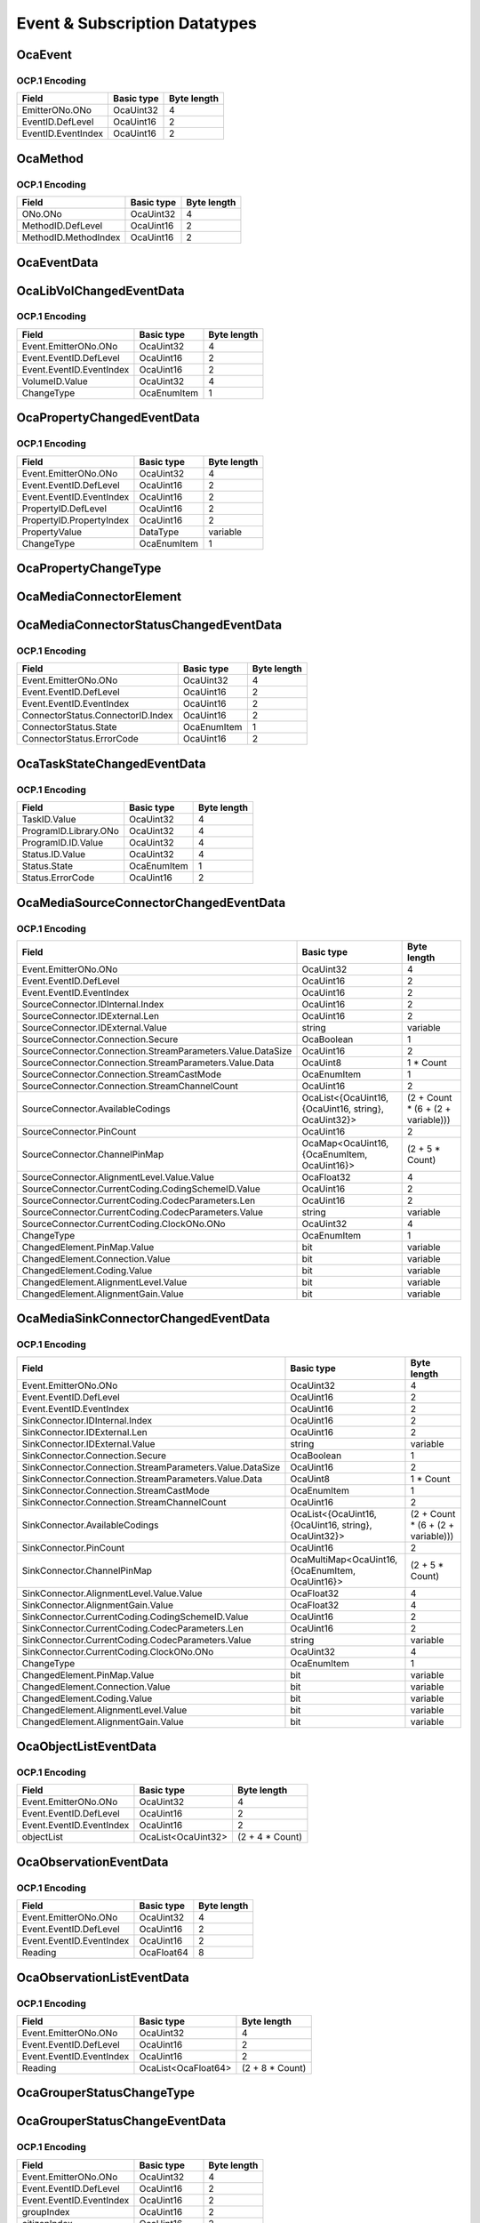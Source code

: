******************************
Event & Subscription Datatypes
******************************

.. _OcaEvent:

OcaEvent
========

.. cpp:struct:: OcaEvent
    
    Representation of an OCA event, i.e. the unique combination of emitter ONo and the EventID.

    .. cpp:member:: OcaONo EmitterONo

        Object number of the emitter.

    .. cpp:member:: OcaEventID EventID

        Event ID of the subscribed event.


OCP.1 Encoding
--------------

================== ========== ===========
Field              Basic type Byte length
================== ========== ===========
EmitterONo.ONo     OcaUint32  4          
EventID.DefLevel   OcaUint16  2          
EventID.EventIndex OcaUint16  2          
================== ========== ===========


.. _OcaMethod:

OcaMethod
=========

.. cpp:struct:: OcaMethod
    
    Representation of an OCA method, i.e. the unique combination of an ONo and a MethodID. To denote the absence of a method, all field values shall be zero. Such a value is called the  *Null Method Identifier* .

    .. cpp:member:: OcaONo ONo

        The object number. For Null Method Identifier, value shall be zero.

    .. cpp:member:: OcaMethodID MethodID

        The method ID. For Null Method Identifier, value of all subfields shall be zero.


OCP.1 Encoding
--------------

==================== ========== ===========
Field                Basic type Byte length
==================== ========== ===========
ONo.ONo              OcaUint32  4          
MethodID.DefLevel    OcaUint16  2          
MethodID.MethodIndex OcaUint16  2          
==================== ========== ===========


.. _OcaEventData:

OcaEventData
============

.. cpp:type:: OcaEventData = OcaEvent

    Base class for event data. This base class holds the event data that every event notification must contain. When an event has additional properties, these propeties shall be defined in a class defined as a subclass of this base class. The properties of this base class need not be restated in the property list of the subclass, since they will be included by inheritance.
.. _OcaLibVolChangedEventData:

OcaLibVolChangedEventData
=========================

.. cpp:struct:: OcaLibVolChangedEventData
    
    Event data for the  **OcaLibVolChanged** event, which signals a change in an  **OcaLibrary.Volumes**  property.

    .. cpp:member:: OcaLibVolID VolumeID

        ID of library volume that changed.

    .. cpp:member:: OcaPropertyChangeType ChangeType

        Type of change : Will be either itemChanged, itemAdded, or itemDeleted.


OCP.1 Encoding
--------------

======================== =========== ===========
Field                    Basic type  Byte length
======================== =========== ===========
Event.EmitterONo.ONo     OcaUint32   4          
Event.EventID.DefLevel   OcaUint16   2          
Event.EventID.EventIndex OcaUint16   2          
VolumeID.Value           OcaUint32   4          
ChangeType               OcaEnumItem 1          
======================== =========== ===========


.. _OcaPropertyChangedEventData:

OcaPropertyChangedEventData
===========================

.. cpp:struct:: OcaPropertyChangedEventData<typename DataType>
    
    Template class that defines the event data parameter for events that return property values, such as the  **PropertyChanged** event defined in  **OcaRoot** , and the  **PeriodicObservation**  event define in  **OcaNumericObserver.**  The template parameter is the datatype of the changed property.

    .. cpp:member:: OcaPropertyID PropertyID

        The property ID of the property that has changed.

    .. cpp:member:: DataType PropertyValue

        New value of property. Type of property value parameter is defined by template parameter DataType. In the case of list and map properties with datatypes such as OcaList, OcaList2D, OcaMap, and OcaMultiMap, the entire list or map shall be returned when any of its elements changes.

    .. cpp:member:: OcaPropertyChangeType ChangeType

        Type of change : Current value, Min, Max, Item changed, Item added, Item deleted


OCP.1 Encoding
--------------

======================== =========== ===========
Field                    Basic type  Byte length
======================== =========== ===========
Event.EmitterONo.ONo     OcaUint32   4          
Event.EventID.DefLevel   OcaUint16   2          
Event.EventID.EventIndex OcaUint16   2          
PropertyID.DefLevel      OcaUint16   2          
PropertyID.PropertyIndex OcaUint16   2          
PropertyValue            DataType    variable   
ChangeType               OcaEnumItem 1          
======================== =========== ===========


.. _OcaPropertyChangeType:

OcaPropertyChangeType
=====================

.. cpp:enum:: OcaPropertyChangeType : uint8_t

    Enum describing property change type.

    .. cpp:enumerator:: CurrentChanged = 1

        Current value has changed.
    .. cpp:enumerator:: MinChanged = 2

        Minimum value has changed.
    .. cpp:enumerator:: MaxChanged = 3

        Maximum value has changed.
    .. cpp:enumerator:: ItemAdded = 4

        An item has been added to a list or a map property.
    .. cpp:enumerator:: ItemChanged = 5

        An item of a list or a map property has been changed.
    .. cpp:enumerator:: ItemDeleted = 6

        An item of a list or a map property has been deleted.
.. _OcaMediaConnectorElement:

OcaMediaConnectorElement
========================

.. _OcaMediaConnectorStatusChangedEventData:

OcaMediaConnectorStatusChangedEventData
=======================================

.. cpp:struct:: OcaMediaConnectorStatusChangedEventData
    

    .. cpp:member:: OcaMediaConnectorStatus ConnectorStatus

        The status that has changed.


OCP.1 Encoding
--------------

================================= =========== ===========
Field                             Basic type  Byte length
================================= =========== ===========
Event.EmitterONo.ONo              OcaUint32   4          
Event.EventID.DefLevel            OcaUint16   2          
Event.EventID.EventIndex          OcaUint16   2          
ConnectorStatus.ConnectorID.Index OcaUint16   2          
ConnectorStatus.State             OcaEnumItem 1          
ConnectorStatus.ErrorCode         OcaUint16   2          
================================= =========== ===========


.. _OcaTaskStateChangedEventData:

OcaTaskStateChangedEventData
============================

.. cpp:struct:: OcaTaskStateChangedEventData
    

    .. cpp:member:: OcaTaskID TaskID

        ID of Task

    .. cpp:member:: OcaLibVolIdentifier ProgramID

        Library volume identifier of Program running in the task at the time of the change, or null

    .. cpp:member:: OcaTaskStatus Status

        New task status


OCP.1 Encoding
--------------

===================== =========== ===========
Field                 Basic type  Byte length
===================== =========== ===========
TaskID.Value          OcaUint32   4          
ProgramID.Library.ONo OcaUint32   4          
ProgramID.ID.Value    OcaUint32   4          
Status.ID.Value       OcaUint32   4          
Status.State          OcaEnumItem 1          
Status.ErrorCode      OcaUint16   2          
===================== =========== ===========


.. _OcaMediaSourceConnectorChangedEventData:

OcaMediaSourceConnectorChangedEventData
=======================================

.. cpp:struct:: OcaMediaSourceConnectorChangedEventData
    

    .. cpp:member:: OcaMediaSourceConnector SourceConnector

        The media source connector for which the changed event holds (i.e. that is added, deleted or changed).

    .. cpp:member:: OcaPropertyChangeType ChangeType

        Indicates what type of change occurred. Only ItemAdded, ItemChanged and ItemDeleted can be used in this event data.

    .. cpp:member:: OcaMediaConnectorElement ChangedElement

        Indicates which element(s) of the connector changed. If the connector is added or deleted, all bits in this bitset shall be set.


OCP.1 Encoding
--------------

========================================================== ==================================================== ==================================
Field                                                      Basic type                                           Byte length                       
========================================================== ==================================================== ==================================
Event.EmitterONo.ONo                                       OcaUint32                                            4                                 
Event.EventID.DefLevel                                     OcaUint16                                            2                                 
Event.EventID.EventIndex                                   OcaUint16                                            2                                 
SourceConnector.IDInternal.Index                           OcaUint16                                            2                                 
SourceConnector.IDExternal.Len                             OcaUint16                                            2                                 
SourceConnector.IDExternal.Value                           string                                               variable                          
SourceConnector.Connection.Secure                          OcaBoolean                                           1                                 
SourceConnector.Connection.StreamParameters.Value.DataSize OcaUint16                                            2                                 
SourceConnector.Connection.StreamParameters.Value.Data     OcaUint8                                             1 * Count                         
SourceConnector.Connection.StreamCastMode                  OcaEnumItem                                          1                                 
SourceConnector.Connection.StreamChannelCount              OcaUint16                                            2                                 
SourceConnector.AvailableCodings                           OcaList<{OcaUint16, {OcaUint16, string}, OcaUint32}> (2 + Count * (6 + (2 + variable)))
SourceConnector.PinCount                                   OcaUint16                                            2                                 
SourceConnector.ChannelPinMap                              OcaMap<OcaUint16, {OcaEnumItem, OcaUint16}>          (2 + 5 * Count)                   
SourceConnector.AlignmentLevel.Value.Value                 OcaFloat32                                           4                                 
SourceConnector.CurrentCoding.CodingSchemeID.Value         OcaUint16                                            2                                 
SourceConnector.CurrentCoding.CodecParameters.Len          OcaUint16                                            2                                 
SourceConnector.CurrentCoding.CodecParameters.Value        string                                               variable                          
SourceConnector.CurrentCoding.ClockONo.ONo                 OcaUint32                                            4                                 
ChangeType                                                 OcaEnumItem                                          1                                 
ChangedElement.PinMap.Value                                bit                                                  variable                          
ChangedElement.Connection.Value                            bit                                                  variable                          
ChangedElement.Coding.Value                                bit                                                  variable                          
ChangedElement.AlignmentLevel.Value                        bit                                                  variable                          
ChangedElement.AlignmentGain.Value                         bit                                                  variable                          
========================================================== ==================================================== ==================================


.. _OcaMediaSinkConnectorChangedEventData:

OcaMediaSinkConnectorChangedEventData
=====================================

.. cpp:struct:: OcaMediaSinkConnectorChangedEventData
    

    .. cpp:member:: OcaMediaSinkConnector SinkConnector

        The media source connector for which the changed event holds (i.e. that is added, deleted or changed).

    .. cpp:member:: OcaPropertyChangeType ChangeType

        Indicates what type of change occurred. Only ItemAdded, ItemChanged and ItemDeleted can be used in this event data.

    .. cpp:member:: OcaMediaConnectorElement ChangedElement

        Indicates which element(s) of the connector changed. If the connector is added or deleted, all bits in this bitset shall be set.


OCP.1 Encoding
--------------

======================================================== ==================================================== ==================================
Field                                                    Basic type                                           Byte length                       
======================================================== ==================================================== ==================================
Event.EmitterONo.ONo                                     OcaUint32                                            4                                 
Event.EventID.DefLevel                                   OcaUint16                                            2                                 
Event.EventID.EventIndex                                 OcaUint16                                            2                                 
SinkConnector.IDInternal.Index                           OcaUint16                                            2                                 
SinkConnector.IDExternal.Len                             OcaUint16                                            2                                 
SinkConnector.IDExternal.Value                           string                                               variable                          
SinkConnector.Connection.Secure                          OcaBoolean                                           1                                 
SinkConnector.Connection.StreamParameters.Value.DataSize OcaUint16                                            2                                 
SinkConnector.Connection.StreamParameters.Value.Data     OcaUint8                                             1 * Count                         
SinkConnector.Connection.StreamCastMode                  OcaEnumItem                                          1                                 
SinkConnector.Connection.StreamChannelCount              OcaUint16                                            2                                 
SinkConnector.AvailableCodings                           OcaList<{OcaUint16, {OcaUint16, string}, OcaUint32}> (2 + Count * (6 + (2 + variable)))
SinkConnector.PinCount                                   OcaUint16                                            2                                 
SinkConnector.ChannelPinMap                              OcaMultiMap<OcaUint16, {OcaEnumItem, OcaUint16}>     (2 + 5 * Count)                   
SinkConnector.AlignmentLevel.Value.Value                 OcaFloat32                                           4                                 
SinkConnector.AlignmentGain.Value                        OcaFloat32                                           4                                 
SinkConnector.CurrentCoding.CodingSchemeID.Value         OcaUint16                                            2                                 
SinkConnector.CurrentCoding.CodecParameters.Len          OcaUint16                                            2                                 
SinkConnector.CurrentCoding.CodecParameters.Value        string                                               variable                          
SinkConnector.CurrentCoding.ClockONo.ONo                 OcaUint32                                            4                                 
ChangeType                                               OcaEnumItem                                          1                                 
ChangedElement.PinMap.Value                              bit                                                  variable                          
ChangedElement.Connection.Value                          bit                                                  variable                          
ChangedElement.Coding.Value                              bit                                                  variable                          
ChangedElement.AlignmentLevel.Value                      bit                                                  variable                          
ChangedElement.AlignmentGain.Value                       bit                                                  variable                          
======================================================== ==================================================== ==================================


.. _OcaObjectListEventData:

OcaObjectListEventData
======================

.. cpp:struct:: OcaObjectListEventData
    
    Event data for events returning object lists, for example the  **SynchronizeState**  event defined in  **OcaSubscriptionManager.** 

    .. cpp:member:: OcaList<OcaONo> objectList

        List of object numbers.


OCP.1 Encoding
--------------

======================== ================== ===============
Field                    Basic type         Byte length    
======================== ================== ===============
Event.EmitterONo.ONo     OcaUint32          4              
Event.EventID.DefLevel   OcaUint16          2              
Event.EventID.EventIndex OcaUint16          2              
objectList               OcaList<OcaUint32> (2 + 4 * Count)
======================== ================== ===============


.. _OcaObservationEventData:

OcaObservationEventData
=======================

.. cpp:struct:: OcaObservationEventData
    
    Event data for event  **OcaNumericObserver.Observation** . Note: due to an error in AES70-2015, this class was not made a subclass of  **OcaEventData** . Therefore, this class explicitly defines the  **Event**  property explicitly, rather than inheriting it from  **OcaEventData,** as other event data classes do. However, the effect is the same as for all event data classes: the first property in the data structure is an  **OcaEvent** value.

    .. cpp:member:: OcaEvent Event

        The event that was raised. This field is not normally part of event data datatypes and was erroneously included this one; it is now retained for forward compatibility.

    .. cpp:member:: OcaFloat64 Reading

        The observed value that the event is reporting.


OCP.1 Encoding
--------------

======================== ========== ===========
Field                    Basic type Byte length
======================== ========== ===========
Event.EmitterONo.ONo     OcaUint32  4          
Event.EventID.DefLevel   OcaUint16  2          
Event.EventID.EventIndex OcaUint16  2          
Reading                  OcaFloat64 8          
======================== ========== ===========


.. _OcaObservationListEventData:

OcaObservationListEventData
===========================

.. cpp:struct:: OcaObservationListEventData
    
    Event data for event  **OcaNumericObserverList.Observation** . Note: due to an error in AES70-2015, this class was not made a subclass of  **OcaEventData** . Therefore, this class explicitly defines the  **Event**  property explicitly, rather than inheriting it from  **OcaEventData,** as other event data classes do. However, the effect is the same as for all event data classes: the first property in the data structure is an  **OcaEvent** value.

    .. cpp:member:: OcaEvent Event

        The event that was raised. This field is not normally part of event data datatypes and was erroneously included this one; it is now retained for forward compatibility.

    .. cpp:member:: OcaList<OcaFloat64> Reading

        The list of observed values that the event is reporting.


OCP.1 Encoding
--------------

======================== =================== ===============
Field                    Basic type          Byte length    
======================== =================== ===============
Event.EmitterONo.ONo     OcaUint32           4              
Event.EventID.DefLevel   OcaUint16           2              
Event.EventID.EventIndex OcaUint16           2              
Reading                  OcaList<OcaFloat64> (2 + 8 * Count)
======================== =================== ===============


.. _OcaGrouperStatusChangeType:

OcaGrouperStatusChangeType
==========================

.. cpp:enum:: OcaGrouperStatusChangeType : uint8_t

    Enum describing status change types, as used in  **OcaGrouper's StatusChange** event.

    .. cpp:enumerator:: citizenAdded = 1

        New citizen has been added to the Grouper and is now in the online state.
    .. cpp:enumerator:: citizenDeleted = 2

        A citizen has been deleted from the Grouper.
    .. cpp:enumerator:: citizenConnectionLost = 3

        Previously  **online** citizen has lost its connection with the grouper and is now in the  **offline** state.
    .. cpp:enumerator:: citizenConnectionReEstablished = 4

        Previously  **offline** citizen has lost its connection with the grouper and is now in the  **online** state.
    .. cpp:enumerator:: citizenError = 5

        A citizen has failed to execute a requested parameter change.
    .. cpp:enumerator:: enrollment = 6

        A citizen has enrolled in a group, and is now a  **member** of that group.
    .. cpp:enumerator:: unEnrollment = 7

        A member has been removed from a group.
.. _OcaGrouperStatusChangeEventData:

OcaGrouperStatusChangeEventData
===============================

.. cpp:struct:: OcaGrouperStatusChangeEventData
    
    Class that defines the event data parameter for the  **StatusChange** event defined in  **OcaGrouper** .

    .. cpp:member:: OcaUint16 groupIndex

        Index of relevant group, or zero if event is non-group-specific.

    .. cpp:member:: OcaUint16 citizenIndex

        Index of citizen within given grouper, or zero if event is non-citizen-specific.

    .. cpp:member:: OcaGrouperStatusChangeType changeType

        Type of change.


OCP.1 Encoding
--------------

======================== =========== ===========
Field                    Basic type  Byte length
======================== =========== ===========
Event.EmitterONo.ONo     OcaUint32   4          
Event.EventID.DefLevel   OcaUint16   2          
Event.EventID.EventIndex OcaUint16   2          
groupIndex               OcaUint16   2          
citizenIndex             OcaUint16   2          
changeType               OcaEnumItem 1          
======================== =========== ===========


.. _OcaNotificationDeliveryMode:

OcaNotificationDeliveryMode
===========================

.. cpp:enum:: OcaNotificationDeliveryMode : uint8_t

    Enum for subscriptions that specifies whether its notification messages are to be delivered by reliable means (e.g. TCP) or fast means (e.g. UDP).

    .. cpp:enumerator:: Reliable = 1

        Reliable delivery mode, e.g. TCP.
    .. cpp:enumerator:: Fast = 2

        Fast delivery mode, e.g. UDP.
.. _OcaSubscriptionManagerState:

OcaSubscriptionManagerState
===========================

.. cpp:enum:: OcaSubscriptionManagerState : uint8_t

    Enum describing  **OcaSubscriptionManager**  states.

    .. cpp:enumerator:: Normal = 1

    .. cpp:enumerator:: EventsDisabled = 2

        Events are disabled.